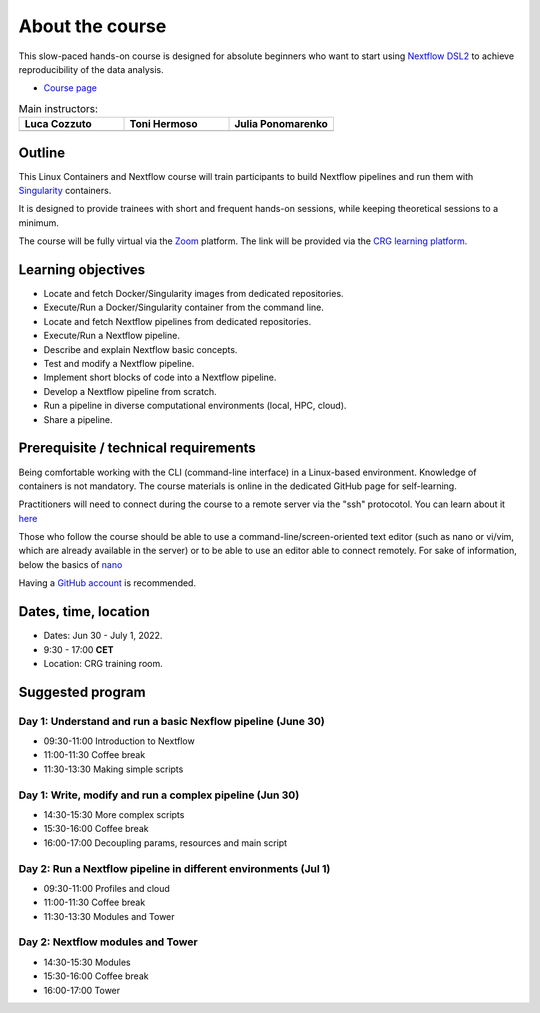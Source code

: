 .. _home-page-about:

**************
About the course
**************

.. autosummary::
   :toctree: generated


This slow-paced hands-on course is designed for absolute beginners who want to start using  `Nextflow DSL2 <https://www.nextflow.io>`_ to achieve reproducibility of the data analysis.

* `Course page <https://www.crg.eu/en/event/coursescrg-reproducible-research-and-data-analysis-using-containers-nextflow-2022>`_


.. |luca| image:: images/lcozzuto.jpg
  :alt: Alternative text

.. |toni| image:: images/thermoso.jpg
  :alt: Alternative text
  

.. |julia| image:: images/jponomarenko.jpg
  :alt: Alternative text



.. list-table:: Main instructors:
   :widths: 50 50 50
   :header-rows: 1

   * - Luca Cozzuto
     - Toni Hermoso
     - Julia Ponomarenko
   * - |luca|
     - |toni|
     - |julia|

.. _home-page-outline:

Outline
============

This Linux Containers and Nextflow course will train participants to build Nextflow pipelines and run them with `Singularity <https://sylabs.io/singularity/>`_ containers.

It is designed to provide trainees with short and frequent hands-on sessions, while keeping theoretical sessions to a minimum.

The course will be fully virtual via the `Zoom <https://zoom.us/>`_ platform. The link will be provided via the `CRG learning platform <https://moodle.crg.eu/>`_.

.. 
        Trainees will work in a dedicated `AWS environment <https://en.wikipedia.org/wiki/AWS/>`_.


.. _home-page-learning:

Learning objectives
============

* Locate and fetch Docker/Singularity images from dedicated repositories.
* Execute/Run a Docker/Singularity container from the command line.
* Locate and fetch Nextflow pipelines from dedicated repositories.
* Execute/Run a Nextflow pipeline.
* Describe and explain Nextflow basic concepts.
* Test and modify a Nextflow pipeline.
* Implement short blocks of code into a Nextflow pipeline.
* Develop a Nextflow pipeline from scratch.
* Run a pipeline in diverse computational environments (local, HPC, cloud).
* Share a pipeline.

.. _home-page-prereq:

Prerequisite / technical requirements
============


Being comfortable working with the CLI (command-line interface) in a Linux-based environment.
Knowledge of containers is not mandatory. The course materials is online in the dedicated GitHub page for self-learning.

Practitioners will need to connect during the course to a remote server via the "ssh" protocotol. You can learn about it `here <https://www.hostinger.com/tutorials/ssh-tutorial-how-does-ssh-work>`_

Those who follow the course should be able to use a command-line/screen-oriented text editor (such as nano or vi/vim, which are already available in the server) or to be able to use an editor able to connect remotely. For sake of information, below the basics of `nano <https://wiki.gentoo.org/wiki/Nano/Basics_Guide>`_

Having a `GitHub account <https://github.com/join>`_ is recommended.

.. _home-page-dates:

Dates, time, location
============

* Dates: Jun 30 - July 1, 2022.

* 9:30 - 17:00 **CET**


* Location: CRG training room.

.. _home-page-program:


Suggested program
============


.. _home-page-day1:

Day 1: Understand and run a basic Nexflow pipeline (June 30)
-------------

* 09:30-11:00 Introduction to Nextflow
* 11:00-11:30 Coffee break
* 11:30-13:30 Making simple scripts

.. _home-page-day2:

Day 1: Write, modify and run a complex pipeline (Jun 30)
-------------

* 14:30-15:30 More complex scripts
* 15:30-16:00 Coffee break
* 16:00-17:00 Decoupling params, resources and main script

.. _home-page-day3:

Day 2: Run a Nextflow pipeline in different environments (Jul 1)
-------------

* 09:30-11:00 Profiles and cloud
* 11:00-11:30 Coffee break
* 11:30-13:30 Modules and Tower

.. _home-page-day4:

Day 2: Nextflow modules and Tower
-------------

* 14:30-15:30 Modules
* 15:30-16:00 Coffee break
* 16:00-17:00 Tower

